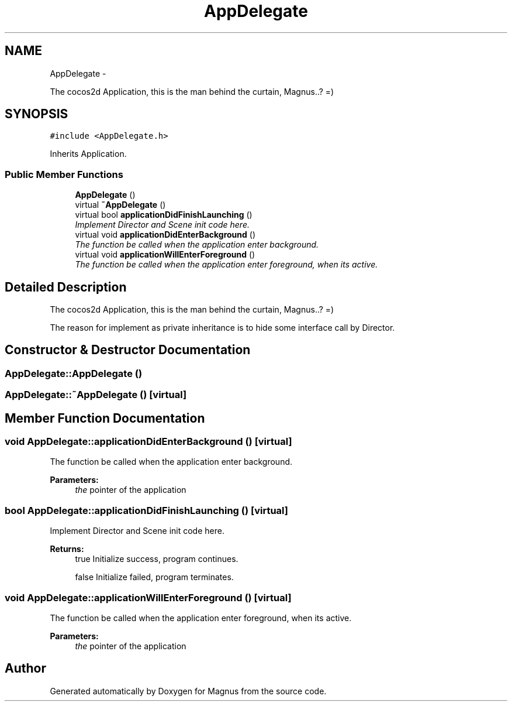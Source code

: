 .TH "AppDelegate" 3 "Sat May 3 2014" "Version 0.1" "Magnus" \" -*- nroff -*-
.ad l
.nh
.SH NAME
AppDelegate \- 
.PP
The cocos2d Application, this is the man behind the curtain, Magnus\&.\&.? =)  

.SH SYNOPSIS
.br
.PP
.PP
\fC#include <AppDelegate\&.h>\fP
.PP
Inherits Application\&.
.SS "Public Member Functions"

.in +1c
.ti -1c
.RI "\fBAppDelegate\fP ()"
.br
.ti -1c
.RI "virtual \fB~AppDelegate\fP ()"
.br
.ti -1c
.RI "virtual bool \fBapplicationDidFinishLaunching\fP ()"
.br
.RI "\fIImplement Director and Scene init code here\&. \fP"
.ti -1c
.RI "virtual void \fBapplicationDidEnterBackground\fP ()"
.br
.RI "\fIThe function be called when the application enter background\&. \fP"
.ti -1c
.RI "virtual void \fBapplicationWillEnterForeground\fP ()"
.br
.RI "\fIThe function be called when the application enter foreground, when its active\&. \fP"
.in -1c
.SH "Detailed Description"
.PP 
The cocos2d Application, this is the man behind the curtain, Magnus\&.\&.? =) 

The reason for implement as private inheritance is to hide some interface call by Director\&. 
.SH "Constructor & Destructor Documentation"
.PP 
.SS "AppDelegate::AppDelegate ()"

.SS "AppDelegate::~AppDelegate ()\fC [virtual]\fP"

.SH "Member Function Documentation"
.PP 
.SS "void AppDelegate::applicationDidEnterBackground ()\fC [virtual]\fP"

.PP
The function be called when the application enter background\&. 
.PP
\fBParameters:\fP
.RS 4
\fIthe\fP pointer of the application 
.RE
.PP

.SS "bool AppDelegate::applicationDidFinishLaunching ()\fC [virtual]\fP"

.PP
Implement Director and Scene init code here\&. 
.PP
\fBReturns:\fP
.RS 4
true Initialize success, program continues\&. 
.PP
false Initialize failed, program terminates\&. 
.RE
.PP

.SS "void AppDelegate::applicationWillEnterForeground ()\fC [virtual]\fP"

.PP
The function be called when the application enter foreground, when its active\&. 
.PP
\fBParameters:\fP
.RS 4
\fIthe\fP pointer of the application 
.RE
.PP


.SH "Author"
.PP 
Generated automatically by Doxygen for Magnus from the source code\&.
